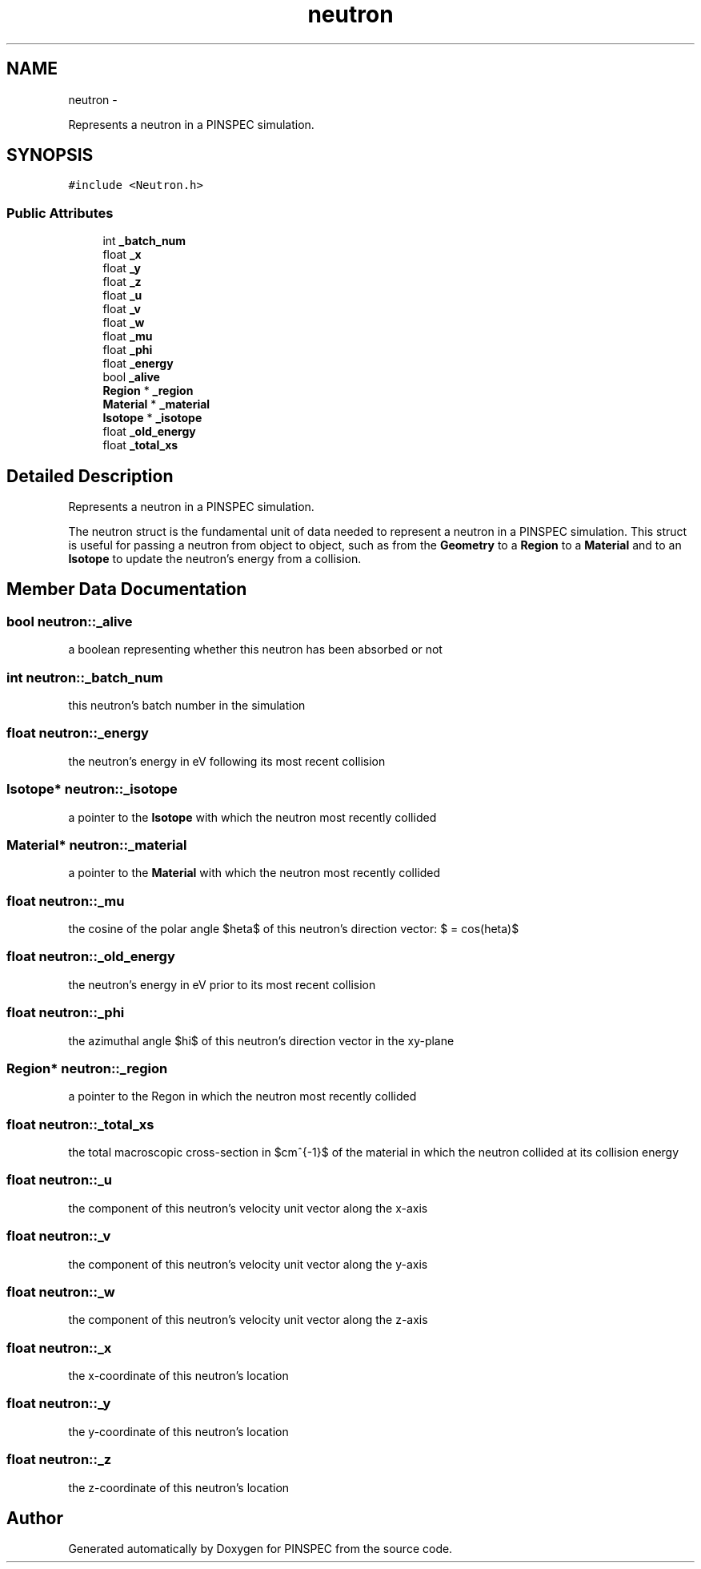 .TH "neutron" 3 "Wed Apr 10 2013" "Version 0.1" "PINSPEC" \" -*- nroff -*-
.ad l
.nh
.SH NAME
neutron \- 
.PP
Represents a neutron in a PINSPEC simulation\&.  

.SH SYNOPSIS
.br
.PP
.PP
\fC#include <Neutron\&.h>\fP
.SS "Public Attributes"

.in +1c
.ti -1c
.RI "int \fB_batch_num\fP"
.br
.ti -1c
.RI "float \fB_x\fP"
.br
.ti -1c
.RI "float \fB_y\fP"
.br
.ti -1c
.RI "float \fB_z\fP"
.br
.ti -1c
.RI "float \fB_u\fP"
.br
.ti -1c
.RI "float \fB_v\fP"
.br
.ti -1c
.RI "float \fB_w\fP"
.br
.ti -1c
.RI "float \fB_mu\fP"
.br
.ti -1c
.RI "float \fB_phi\fP"
.br
.ti -1c
.RI "float \fB_energy\fP"
.br
.ti -1c
.RI "bool \fB_alive\fP"
.br
.ti -1c
.RI "\fBRegion\fP * \fB_region\fP"
.br
.ti -1c
.RI "\fBMaterial\fP * \fB_material\fP"
.br
.ti -1c
.RI "\fBIsotope\fP * \fB_isotope\fP"
.br
.ti -1c
.RI "float \fB_old_energy\fP"
.br
.ti -1c
.RI "float \fB_total_xs\fP"
.br
.in -1c
.SH "Detailed Description"
.PP 
Represents a neutron in a PINSPEC simulation\&. 

The neutron struct is the fundamental unit of data needed to represent a neutron in a PINSPEC simulation\&. This struct is useful for passing a neutron from object to object, such as from the \fBGeometry\fP to a \fBRegion\fP to a \fBMaterial\fP and to an \fBIsotope\fP to update the neutron's energy from a collision\&. 
.SH "Member Data Documentation"
.PP 
.SS "bool neutron::_alive"
a boolean representing whether this neutron has been absorbed or not 
.SS "int neutron::_batch_num"
this neutron's batch number in the simulation 
.SS "float neutron::_energy"
the neutron's energy in eV following its most recent collision 
.SS "\fBIsotope\fP* neutron::_isotope"
a pointer to the \fBIsotope\fP with which the neutron most recently collided 
.SS "\fBMaterial\fP* neutron::_material"
a pointer to the \fBMaterial\fP with which the neutron most recently collided 
.SS "float neutron::_mu"
the cosine of the polar angle $\theta$ of this neutron's direction vector: $\mu = cos(\theta)$ 
.SS "float neutron::_old_energy"
the neutron's energy in eV prior to its most recent collision 
.SS "float neutron::_phi"
the azimuthal angle $\phi$ of this neutron's direction vector in the xy-plane 
.SS "\fBRegion\fP* neutron::_region"
a pointer to the Regon in which the neutron most recently collided 
.SS "float neutron::_total_xs"
the total macroscopic cross-section in $cm^{-1}$ of the material in which the neutron collided at its collision energy 
.SS "float neutron::_u"
the component of this neutron's velocity unit vector along the x-axis 
.SS "float neutron::_v"
the component of this neutron's velocity unit vector along the y-axis 
.SS "float neutron::_w"
the component of this neutron's velocity unit vector along the z-axis 
.SS "float neutron::_x"
the x-coordinate of this neutron's location 
.SS "float neutron::_y"
the y-coordinate of this neutron's location 
.SS "float neutron::_z"
the z-coordinate of this neutron's location 

.SH "Author"
.PP 
Generated automatically by Doxygen for PINSPEC from the source code\&.
